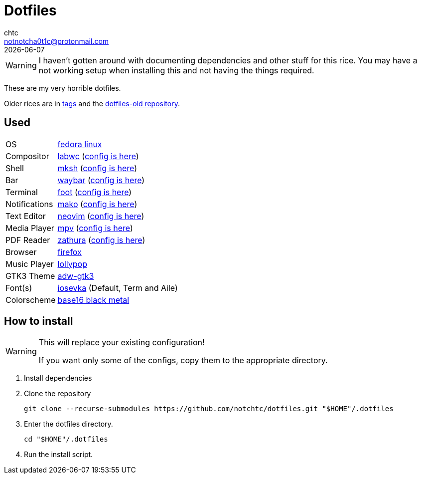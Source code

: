 = Dotfiles
chtc <notnotcha0t1c@protonmail.com>
{docdate}
ifndef::env-github[:icons: font]
ifdef::env-github[]
:status:
:caution-caption: :fire:
:important-caption: :exclamation:
:note-caption: :paperclip:
:tip-caption: :bulb:
:warning-caption: :warning:
endif::[]

WARNING: I haven't gotten around with documenting dependencies and other stuff for this rice. You may have a not working setup when installing this and not having the things required.

These are my very horrible dotfiles.

Older rices are in https://github.com/notchtc/dotfiles/tags[tags] and the https://github.com/notchtc/dotfiles-old[dotfiles-old repository].

== Used
[horizontal]
OS:: https://voidlinux.org[fedora linux]
Compositor:: https://github.com/labwc/labwc[labwc] (link:./.config/labwc[config is here])
Shell:: https://www.mirbsd.org/mksh.htm[mksh] (link:./.mkshrc[config is here])
Bar:: https://github.com/Alexays/Waybar[waybar] (link:./.config/waybar[config is here])
Terminal:: https://codeberg.org/dnkl/foot[foot] (link:./.config/foot/foot.ini[config is here])
Notifications:: https://github.com/emersion/mako[mako] (link:./.config/mako/config[config is here])
Text Editor:: https://neovim.io[neovim] (link:./.config/nvim[config is here])
Media Player:: https://mpv.io[mpv] (link:./.config/mpv[config is here])
PDF Reader:: https://pwmt.org/projects/zathura[zathura] (link:./.config/zathura/zathurarc[config is here])
Browser:: https://fanglingsu.github.io/vimb[firefox]
Music Player:: https://wiki.gnome.org/Apps/Lollypop[lollypop]
GTK3 Theme:: https://github.com/lassekongo83/adw-gtk3[adw-gtk3]
Font(s):: https://github.com/be5invis/Iosevka/[iosevka] (Default, Term and Aile)
Colorscheme:: https://github.com/metalelf0/base16-black-metal-scheme[base16 black metal]

== How to install
[WARNING]
====
This will replace your existing configuration!

If you want only some of the configs, copy them to the appropriate directory.
====

1. Install dependencies
2. Clone the repository
[source,shell]
git clone --recurse-submodules https://github.com/notchtc/dotfiles.git "$HOME"/.dotfiles
3. Enter the dotfiles directory.
[source,shell]
cd "$HOME"/.dotfiles
4. Run the install script.
